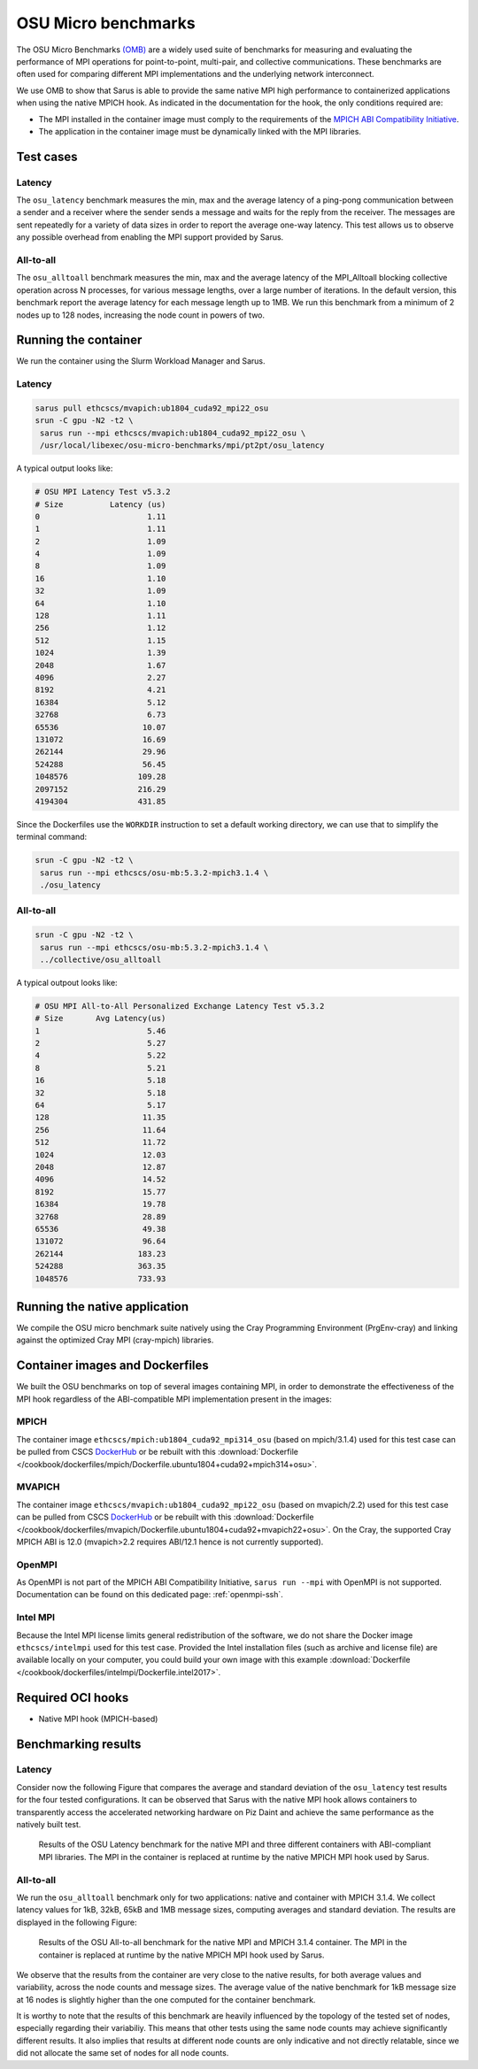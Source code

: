 ********************
OSU Micro benchmarks
********************

The OSU Micro Benchmarks `(OMB) <http://mvapich.cse.ohio-state.edu/benchmarks/>`_
are a widely used suite of benchmarks for measuring and evaluating the
performance of MPI operations for point-to-point, multi-pair, and collective
communications. These benchmarks are often used for comparing different MPI
implementations and the underlying network interconnect.

We use OMB to show that Sarus is able to provide the same native MPI high
performance to containerized applications when using the native MPICH hook.
As indicated in the documentation for the hook, the only conditions required are:

* The MPI installed in the container image must comply to the requirements of the
  `MPICH ABI Compatibility Initiative <http://www.mpich.org/abi/>`_.
* The application in the container image must be dynamically linked with the
  MPI libraries.

Test cases
==========

Latency
-------
The ``osu_latency`` benchmark measures the min, max and the average latency of
a ping-pong communication between a sender and a receiver where the sender
sends a message and waits for the reply from the receiver. The messages are
sent repeatedly for a variety of data sizes in order to report the average
one-way latency. This test allows us to observe any possible overhead from
enabling the MPI support provided by Sarus.

All-to-all
----------
The ``osu_alltoall`` benchmark measures the min, max and the average latency of
the MPI_Alltoall blocking collective operation across N processes, for various
message lengths, over a large number of iterations. In the default version,
this benchmark report the average latency for each message length up to 1MB.
We run this benchmark from a minimum of 2 nodes up to 128 nodes, increasing the
node count in powers of two.

Running the container
=====================
We run the container using the Slurm Workload Manager and Sarus.

Latency
-------

.. code-block:: bash

   sarus pull ethcscs/mvapich:ub1804_cuda92_mpi22_osu
   srun -C gpu -N2 -t2 \
    sarus run --mpi ethcscs/mvapich:ub1804_cuda92_mpi22_osu \
    /usr/local/libexec/osu-micro-benchmarks/mpi/pt2pt/osu_latency

A typical output looks like:

.. code-block:: bash

   # OSU MPI Latency Test v5.3.2
   # Size          Latency (us)
   0                       1.11
   1                       1.11
   2                       1.09
   4                       1.09
   8                       1.09
   16                      1.10
   32                      1.09
   64                      1.10
   128                     1.11
   256                     1.12
   512                     1.15
   1024                    1.39
   2048                    1.67
   4096                    2.27
   8192                    4.21
   16384                   5.12
   32768                   6.73
   65536                  10.07
   131072                 16.69
   262144                 29.96
   524288                 56.45
   1048576               109.28
   2097152               216.29
   4194304               431.85

Since the Dockerfiles use the ``WORKDIR`` instruction to set a default working
directory, we can use that to simplify the terminal command:

.. code-block:: bash

   srun -C gpu -N2 -t2 \
    sarus run --mpi ethcscs/osu-mb:5.3.2-mpich3.1.4 \
    ./osu_latency

All-to-all
----------
.. code-block:: bash

   srun -C gpu -N2 -t2 \
    sarus run --mpi ethcscs/osu-mb:5.3.2-mpich3.1.4 \
    ../collective/osu_alltoall

A typical outpout looks like:

.. code-block:: bash

   # OSU MPI All-to-All Personalized Exchange Latency Test v5.3.2
   # Size       Avg Latency(us)
   1                       5.46
   2                       5.27
   4                       5.22
   8                       5.21
   16                      5.18
   32                      5.18
   64                      5.17
   128                    11.35
   256                    11.64
   512                    11.72
   1024                   12.03
   2048                   12.87
   4096                   14.52
   8192                   15.77
   16384                  19.78
   32768                  28.89
   65536                  49.38
   131072                 96.64
   262144                183.23
   524288                363.35
   1048576               733.93


Running the native application
==============================
We compile the OSU micro benchmark suite natively using the Cray Programming
Environment (PrgEnv-cray) and linking against the optimized Cray MPI
(cray-mpich) libraries.

Container images and Dockerfiles
================================
We built the OSU benchmarks on top of several images containing MPI, in order to
demonstrate the effectiveness of the MPI hook regardless of the ABI-compatible
MPI implementation present in the images:

MPICH
-----
The container image ``ethcscs/mpich:ub1804_cuda92_mpi314_osu`` (based on
mpich/3.1.4) used for this test case can be pulled from CSCS `DockerHub
<https://hub.docker.com/r/ethcscs/mpich/tags>`__ or be rebuilt with this
:download:`Dockerfile
</cookbook/dockerfiles/mpich/Dockerfile.ubuntu1804+cuda92+mpich314+osu>`.

MVAPICH
-------
The container image ``ethcscs/mvapich:ub1804_cuda92_mpi22_osu`` (based on
mvapich/2.2) used for this test case can be pulled from CSCS `DockerHub
<https://hub.docker.com/r/ethcscs/mvapich/tags>`__ or be rebuilt with this
:download:`Dockerfile
</cookbook/dockerfiles/mvapich/Dockerfile.ubuntu1804+cuda92+mvapich22+osu>`.
On the Cray, the supported Cray MPICH ABI is 12.0 (mvapich>2.2 requires
ABI/12.1 hence is not currently supported).

OpenMPI
-------
As OpenMPI is not part of the MPICH ABI Compatibility Initiative, ``sarus run
--mpi`` with OpenMPI is not supported. Documentation can be found on this
dedicated page: :ref:`openmpi-ssh`.

Intel MPI
---------
Because the Intel MPI license limits general redistribution of the software,
we do not share the Docker image ``ethcscs/intelmpi`` used for this test case.
Provided the Intel installation files (such as archive and license file) are
available locally on your computer, you could build your own image with this
example
:download:`Dockerfile </cookbook/dockerfiles/intelmpi/Dockerfile.intel2017>`.

Required OCI hooks
==================
* Native MPI hook (MPICH-based)

Benchmarking results
====================

Latency
-------
Consider now the following Figure that compares the average and
standard deviation of the ``osu_latency`` test results for the four tested
configurations.
It can be observed that Sarus with the native MPI hook allows containers to
transparently access the accelerated networking hardware on Piz Daint and
achieve the same performance as the natively built test.

.. _fig-osu-latency-results:

.. figure:: plot_native_mpich_mvapich_intelmpi.*
   :scale: 100 %
   :alt: OSU Latency results

   Results of the OSU Latency benchmark for the native MPI and three different
   containers with ABI-compliant MPI libraries. The MPI in the container is
   replaced at runtime by the native MPICH MPI hook used by Sarus.

All-to-all
----------
We run the ``osu_alltoall`` benchmark only for two applications: native and
container with MPICH 3.1.4. We collect latency values for 1kB, 32kB, 65kB and
1MB message sizes, computing averages and standard deviation. The results are
displayed in the following Figure:

.. _fig-osu-alltoall-results:

.. figure:: alltoall-results.*
   :scale: 100 %
   :alt: OSU All-to-all results

   Results of the OSU All-to-all benchmark for the native MPI and MPICH 3.1.4
   container. The MPI in the container is replaced at runtime by the native MPICH
   MPI hook used by Sarus.

We observe that the results from the container are very close  to the native
results, for both average values and variability, across the node counts and
message sizes. The average value of the native benchmark for 1kB message size at
16 nodes is slightly higher than the one computed for the container benchmark.

It is worthy to note that the results of this benchmark are heavily influenced
by the topology of the tested set of nodes, especially regarding their
variabiliy. This means that other tests using the same node counts may achieve
significantly different results. It also implies that results at different node
counts are only indicative and not directly relatable, since we did not
allocate the same set of nodes for all node counts.
